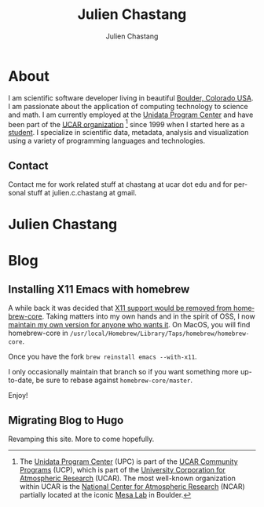 #+TITLE: Julien Chastang
#+AUTHOR: Julien Chastang
#+EMAIL: chastang@ucar.edu
#+LANGUAGE: en
#+CREATOR: Emacs 26.1 (Org mode 9.1.6)
#+STARTUP: content

#+HUGO_BASE_DIR: .
#+HUGO_SECTION: post

* About
:PROPERTIES:
:EXPORT_HUGO_SECTION: /
:EXPORT_FILE_NAME: about
:EXPORT_HUGO_CUSTOM_FRONT_MATTER:
:EXPORT_DATE: 2018-11-02
:END:

[[file:static/me.png]]

I am scientific software developer living in beautiful [[http://en.wikipedia.org/wiki/Boulder,_Colorado][Boulder, Colorado USA]]. I am passionate about the application of computing technology to science and math. I am currently employed at the [[http://www.unidata.ucar.edu][Unidata Program Center]] and have been part of the [[http://www.ucar.edu][UCAR organization]] [fn:1] since 1999 when I started here as a [[http://www.ucar.edu/communications/staffnotes/9907/newhires.html][student]]. I specialize in scientific data, metadata, analysis and visualization using a variety of programming languages and technologies.

[fn:1] The [[http://www.unidata.ucar.edu][Unidata Program Center]] (UPC) is part of the [[https://www.ucp.ucar.edu/][UCAR Community Programs]] (UCP), which is part of the [[http://www.ucar.edu][University Corporation for Atmospheric Research]] (UCAR). The most well-known organization within UCAR is the [[http://ncar.ucar.edu][National Center for Atmospheric Research]] (NCAR) partially located at the iconic [[https://www2.ucar.edu/campus/mesa-laboratory][Mesa Lab]] in Boulder.

** Contact

Contact me for work related stuff at chastang at ucar dot edu and for personal stuff at julien.c.chastang at gmail.

* Julien Chastang
:PROPERTIES:
:EXPORT_HUGO_SECTION: /
:EXPORT_FILE_NAME: _index
:EXPORT_HUGO_CUSTOM_FRONT_MATTER:
:END:

* Blog

** Installing X11 Emacs with homebrew
:PROPERTIES:
:EXPORT_FILE_NAME: x11
:EXPORT_DATE: <2019-05-01 Wed>
:END:

A while back it was decided that [[https://github.com/Homebrew/homebrew-core/pull/3531#issuecomment-251857552][X11 support would be removed from homebrew-core]]. Taking matters into my own hands and in the spirit of OSS, I now [[https://github.com/julienchastang/homebrew-core/tree/x11emacs][maintain my own version for anyone who wants it]]. On MacOS, you will find homebrew-core in =/usr/local/Homebrew/Library/Taps/homebrew/homebrew-core=.

Once you have the fork ~brew reinstall emacs --with-x11~.

I only occasionally maintain that branch so if you want something more up-to-date, be sure to rebase against ~homebrew-core/master~.

Enjoy!

** Migrating Blog to Hugo
:PROPERTIES:
:EXPORT_FILE_NAME: blog
:EXPORT_DATE: 2018-11-02
:END:

Revamping this site. More to come hopefully.
